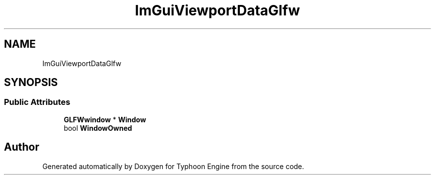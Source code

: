 .TH "ImGuiViewportDataGlfw" 3 "Sat Jul 20 2019" "Version 0.1" "Typhoon Engine" \" -*- nroff -*-
.ad l
.nh
.SH NAME
ImGuiViewportDataGlfw
.SH SYNOPSIS
.br
.PP
.SS "Public Attributes"

.in +1c
.ti -1c
.RI "\fBGLFWwindow\fP * \fBWindow\fP"
.br
.ti -1c
.RI "bool \fBWindowOwned\fP"
.br
.in -1c

.SH "Author"
.PP 
Generated automatically by Doxygen for Typhoon Engine from the source code\&.
